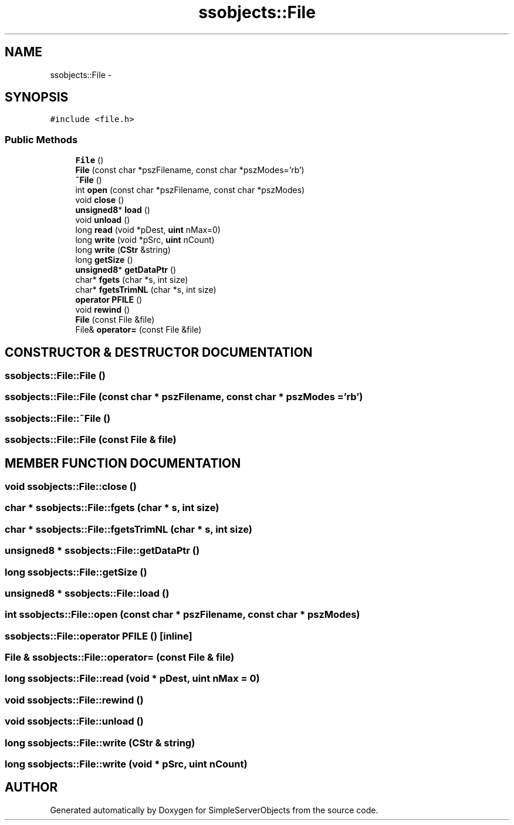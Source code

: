 .TH "ssobjects::File" 3 "25 Sep 2001" "SimpleServerObjects" \" -*- nroff -*-
.ad l
.nh
.SH NAME
ssobjects::File \- 
.SH SYNOPSIS
.br
.PP
\fC#include <file.h>\fP
.PP
.SS "Public Methods"

.in +1c
.ti -1c
.RI "\fBFile\fP ()"
.br
.ti -1c
.RI "\fBFile\fP (const char *pszFilename, const char *pszModes='rb')"
.br
.ti -1c
.RI "\fB~File\fP ()"
.br
.ti -1c
.RI "int \fBopen\fP (const char *pszFilename, const char *pszModes)"
.br
.ti -1c
.RI "void \fBclose\fP ()"
.br
.ti -1c
.RI "\fBunsigned8\fP* \fBload\fP ()"
.br
.ti -1c
.RI "void \fBunload\fP ()"
.br
.ti -1c
.RI "long \fBread\fP (void *pDest, \fBuint\fP nMax=0)"
.br
.ti -1c
.RI "long \fBwrite\fP (void *pSrc, \fBuint\fP nCount)"
.br
.ti -1c
.RI "long \fBwrite\fP (\fBCStr\fP &string)"
.br
.ti -1c
.RI "long \fBgetSize\fP ()"
.br
.ti -1c
.RI "\fBunsigned8\fP* \fBgetDataPtr\fP ()"
.br
.ti -1c
.RI "char* \fBfgets\fP (char *s, int size)"
.br
.ti -1c
.RI "char* \fBfgetsTrimNL\fP (char *s, int size)"
.br
.ti -1c
.RI "\fBoperator PFILE\fP ()"
.br
.ti -1c
.RI "void \fBrewind\fP ()"
.br
.ti -1c
.RI "\fBFile\fP (const File &file)"
.br
.ti -1c
.RI "File& \fBoperator=\fP (const File &file)"
.br
.in -1c
.SH "CONSTRUCTOR & DESTRUCTOR DOCUMENTATION"
.PP 
.SS "ssobjects::File::File ()"
.PP
.SS "ssobjects::File::File (const char * pszFilename, const char * pszModes = 'rb')"
.PP
.SS "ssobjects::File::~File ()"
.PP
.SS "ssobjects::File::File (const File & file)"
.PP
.SH "MEMBER FUNCTION DOCUMENTATION"
.PP 
.SS "void ssobjects::File::close ()"
.PP
.SS "char * ssobjects::File::fgets (char * s, int size)"
.PP
.SS "char * ssobjects::File::fgetsTrimNL (char * s, int size)"
.PP
.SS "\fBunsigned8\fP * ssobjects::File::getDataPtr ()"
.PP
.SS "long ssobjects::File::getSize ()"
.PP
.SS "\fBunsigned8\fP * ssobjects::File::load ()"
.PP
.SS "int ssobjects::File::open (const char * pszFilename, const char * pszModes)"
.PP
.SS "ssobjects::File::operator \fBPFILE\fP ()\fC [inline]\fP"
.PP
.SS "File & ssobjects::File::operator= (const File & file)"
.PP
.SS "long ssobjects::File::read (void * pDest, \fBuint\fP nMax = 0)"
.PP
.SS "void ssobjects::File::rewind ()"
.PP
.SS "void ssobjects::File::unload ()"
.PP
.SS "long ssobjects::File::write (\fBCStr\fP & string)"
.PP
.SS "long ssobjects::File::write (void * pSrc, \fBuint\fP nCount)"
.PP


.SH "AUTHOR"
.PP 
Generated automatically by Doxygen for SimpleServerObjects from the source code.